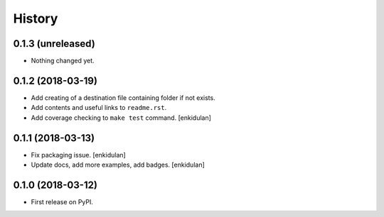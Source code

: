 =======
History
=======

0.1.3 (unreleased)
------------------

- Nothing changed yet.


0.1.2 (2018-03-19)
------------------

- Add creating of a destination file containing folder if not exists.
- Add contents and useful links to ``readme.rst``.
- Add coverage checking to ``make test`` command.
  [enkidulan]


0.1.1 (2018-03-13)
------------------

- Fix packaging issue.
  [enkidulan]

- Update docs, add more examples, add badges.
  [enkidulan]


0.1.0 (2018-03-12)
------------------

* First release on PyPI.
